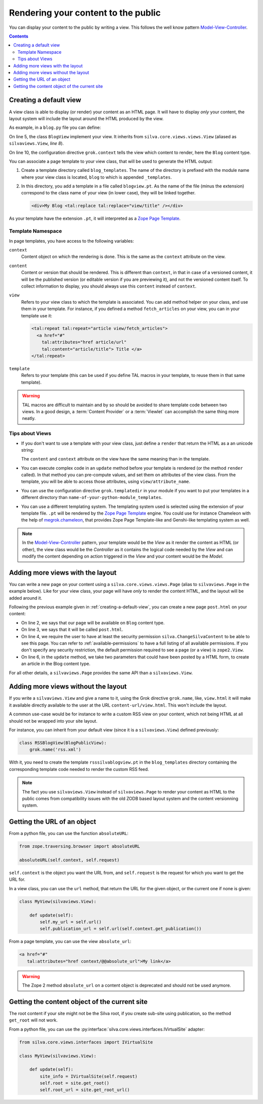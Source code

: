 Rendering your content to the public
====================================

You can display your content to the public by writing a view. This
follows the well know pattern `Model-View-Controller`_.

.. contents::

.. _creating-a-default-view:

Creating a default view
-----------------------

A view class is able to display (or render) your content as an HTML
page. It will have to display *only* your content, the layout system
will include the layout around the HTML produced by the view.

As example, in a ``blog.py`` file you can define:

.. code-block:: python
   :linenos:

   from Products.Silva.Publication import Publication
   from silva.core.views import views as silvaviews
   from five import grok

   class Blog(Publication):
       pass

   class BlogView(silvaviews.View):
       grok.context(Blog)

       def title(self):
            return self.content.get_title()

On line 5, the class ``BlogView`` implement your view. It inherits
from ``silva.core.views.views.View`` (aliased as ``silvaviews.View``,
*line 8*).

On line 10, the configuration directive ``grok.context`` tells the
view which content to render, here the ``Blog`` content type.

You can associate a page template to your view class, that will be
used to generate the HTML output:

1. Create a template directory called ``blog_templates``. The name of
   the directory is prefixed with the module name where your view
   class is located, ``blog`` to which is appended ``_templates``.

2. In this directory, you add a template in a file called
   ``blogview.pt``. As the name of the file (minus the extension)
   correspond to the class name of your view (in lower case), they
   will be linked together.

   .. code-block:: html

      <div>My Blog <tal:replace tal:replace="view/title" /></div>

As your template have the extension ``.pt``, it will interpreted as a
`Zope Page Template`_.

Template Namespace
~~~~~~~~~~~~~~~~~~

In page templates, you have access to the following variables:

``context``
   Content object on which the rendering is done. This is the same as
   the ``context`` attribute on the view.

``content``
   Content or version that should be rendered. This is different than
   ``context``, in that in case of a versioned content, it will be the
   published version (or editable version if you are previewing it),
   and not the versioned content itself. To collect information to
   display, you should always use this ``content`` instead of
   ``context``.

``view``
   Refers to your view class to which the template is associated. You
   can add method helper on your class, and use them in your
   template. For instance, if you defined a method ``fetch_articles``
   on your view, you can in your template use it:

   .. code-block:: xml

      <tal:repeat tal:repeat="article view/fetch_articles">
        <a href="#"
          tal:attributes="href article/url"
          tal:content="article/title"> Title </a>
      </tal:repeat>

``template``
   Refers to your template (this can be used if you define TAL macros
   in your template, to reuse them in that same template).

.. warning::

   TAL macros are difficult to maintain and by so should be avoided to
   share template code between two views. In a good design, a
   :term:`Content Provider` or a :term:`Viewlet` can accomplish the
   same thing more neatly.


Tips about Views
~~~~~~~~~~~~~~~~

- If you don't want to use a template with your view class, just
  define a ``render`` that return the HTML as a an unicode string:

  .. sourcecode:: python
    :linenos:

    class BlogPublicView(silvaviews.View):
        grok.context(Blog)

        def render(self):
            return u'<div> Hello %s !</div>' % self.content.get_value()

  The ``content`` and ``context`` attribute on the view have the same
  meaning than in the template.

- You can execute complex code in an ``update`` method before your
  template is rendered (or the method ``render`` called). In that
  method you can pre-compute values, and set them on attributes of the
  view class. From the template, you will be able to access those
  attributes, using ``view/attribute_name``.

- You can use the configuration directive ``grok.templatedir`` in
  your module if you want to put your templates in a different
  directory than ``name-of-your-python-module_templates``.

- You can use a different templating system. The templating system
  used is selected using the extension of your template file. ``.pt``
  will be rendered by the `Zope Page Template`_ engine. You could use
  for instance Chameleon with the help of `megrok.chameleon
  <http://pypi.python.org/pypi/megrok.chameleon>`_, that provides Zope
  Page Template-like and Genshi-like templating system as well.

.. note::

   In the `Model-View-Controller`_ pattern, your template would be the
   *View* as it render the content as HTML (or other), the view class
   would be the *Controller* as it contains the logical code needed by
   the *View* and can modify the content depending on action triggered
   in the *View* and your content would be the *Model*.


Adding more views with the layout
---------------------------------

You can write a new page on your content using a
``silva.core.views.views.Page`` (alias to ``silvaviews.Page`` in the
example below). Like for your view class, your page will have *only*
to render the content HTML, and the layout will be added around it.

Following the previous example given in
:ref:`creating-a-default-view`, you can create a new page
``post.html`` on your content:

.. code-block:: python
   :linenos:

   class PostBlogView(silvaviews.Page):
       grok.context(Blog)
       grok.name('post.html')
       grok.require('silva.ChangeSilvaContent')

       def update(self, title=None, text=None):
           if title is not None and text is not None:
               # Create a new article using title and text
               pass

- On line 2, we says that our page will be available on ``Blog`` content type.

- On line 3, we says that it will be called ``post.html``.

- On line 4, we require the user to have at least the security
  permission ``silva.ChangeSilvaContent`` to be able to see this
  page. You can refer to :ref:`available-permissions` to have a full
  listing of all available permissions. If you don't specify any
  security restriction, the default permission required to see a page
  (or a view) is ``zope2.View``.

- On line 6, in the ``update`` method, we take two parameters that
  could have been posted by a HTML form, to create an article in the
  Blog content type.

For all other details, a ``silvaviews.Page`` provides the same API
than a ``silvaviews.View``.


Adding more views without the layout
------------------------------------

If you write a ``silvaviews.View`` and give a name to it, using the
Grok directive ``grok.name``, like, ``view.html`` it will make it
available directly available to the user at the URL
``content-url/view.html``. This won't include the layout.

A common use-case would be for instance to write a custom RSS view on
your content, which not being HTML at all should not be wrapped into
your site layout.

For instance, you can inherit from your default view (since it is a
``silvaviews.View``) defined previously:

.. code-block:: python

   class RSSBlogView(BlogPublicView):
       grok.name('rss.xml')

With it, you need to create the template ``rsssilvablogview.pt`` in
the ``blog_templates`` directory containing the corresponding template
code needed to render the custom RSS feed.

.. note::

   The fact you use ``silvaviews.View`` instead of ``silvaviews.Page``
   to render your content as HTML to the public comes from
   compatibility issues with the old ZODB based layout system and the
   content versionning system.


Getting the URL of an object
----------------------------

From a python file, you can use the function ``absoluteURL``:

.. code-block:: python

   from zope.traversing.browser import absoluteURL

   absoluteURL(self.context, self.request)


``self.context`` is the object you want the URL from, and
``self.request`` is the request for which you want to get the URL for.

In a view class, you can use the ``url`` method, that return the URL
for the given object, or the current one if none is given:

.. code-block:: python

   class MyView(silvaviews.View):

       def update(self):
           self.my_url = self.url()
           self.publication_url = self.url(self.context.get_publication())


From a page template, you can use the view ``absolute_url``:

.. code-block:: html

   <a href="#"
      tal:attributes="href context/@@absolute_url">My link</a>


.. warning::

   The Zope 2 method ``absolute_url`` on a content object is
   deprecated and should not be used anymore.


Getting the content object of the current site
----------------------------------------------

The root content if your site might not be the Silva root, if you
create sub-site using publication, so the method ``get_root`` will not
work.

From a python file, you can use the
:py:interface:`silva.core.views.interfaces.IVirtualSite` adapter:

.. code-block:: python

   from silva.core.views.interfaces import IVirtualSite

   class MyView(silvaviews.View):

       def update(self):
           site_info = IVirtualSite(self.request)
           self.root = site.get_root()
           self.root_url = site.get_root_url()


.. _Zope Page Template: thtp://docs.zope.org/zope2/zope2book/ZPT.html
.. _Model-View-Controller: http://en.wikipedia.org/wiki/Model-View-Controller
